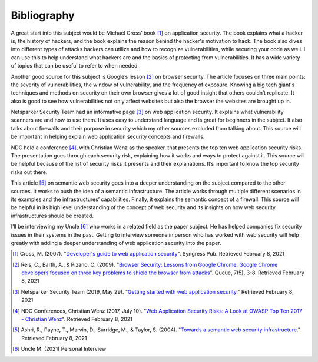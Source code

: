 Bibliography
============

A great start into this subject would be Michael Cross’ book [#f1]_ on
application security. The book explains what a hacker is, the history of
hackers, and the book explains the reason behind the hacker's motivation to
hack. The book also dives into different types of attacks hackers can utilize
and how to recognize vulnerabilities, while securing your code as well. I can
use this to help understand what hackers are and the basics of protecting from
vulnerabilities. It has a wide variety of topics that can be useful to refer to
when needed.

Another good source for this subject is Google’s lesson [#f2]_ on browser
security. The article focuses on three main points: the severity of
vulnerabilities, the window of vulnerability, and the frequency of exposure.
Knowing a big tech giant's techniques and methods on security on their own
browser gives a lot of good insight that others couldn’t replicate. It also is
good to see how vulnerabilities not only affect websites but also the browser
the websites are brought up in.


Netsparker Security Team had an informative page [#f3]_ on web application
security. It explains what vulnerability scanners are and how to use them.
It uses easy to understand language and is great for beginners in the subject.
It also talks about firewalls and their purpose in security which my other
sources excluded from talking about. This source will be important in helping
explain web application security concepts and firewalls.

NDC held a conference [#f4]_, with Christian Wenz as the speaker, that presents
the top ten web application security risks. The presentation goes through each
security risk, explaining how it works and ways to protect against it. This
source will be helpful because of the list of security risks it presents and
their explanations. It’s important to know the top security risks out there.

This article [#f5]_ on semantic web security goes into a deeper understanding
on the subject compared to the other sources. It works to push the idea of a
semantic infrastructure. The article works through multiple different scenarios
in its examples and the infrastructures’ capabilities. Finally, it explains the
semantic concept of a firewall. This source will be helpful in its high level
understanding of the concept of web security and its insights on how web
security infrastructures should be created.

I’ll be interviewing my Uncle [#f6]_ who works in a related field as the paper
subject. He has helped companies fix security issues in their systems in the
past. Getting to interview someone in person who has worked with web security
will help greatly with adding a deeper understanding of web application security
into the paper.

.. [#f1] Cross, M. (2007). "`Developer's guide to web application security
    <https://simpsoncollege.on.worldcat.org/oclc/85861133>`_". Syngress Pub.
    Retrieved February 8, 2021

.. [#f2] Reis, C., Barth, A., & Pizano, C. (2009). "`Browser Security: Lessons
    from Google Chrome: Google Chrome developers focused on three key problems
    to shield the browser from attacks
    <https://dl.acm.org/doi/pdf/10.1145/1551644.1556050>`_". Queue, 7(5), 3-8.
    Retrieved February 8, 2021

.. [#f3] Netsparker Security Team (2019, May 29). "`Getting started with web
    application security. <https://www.netsparker.com/blog/web-security/getting-started-web-application-security/>`_"
    Retrieved February 8, 2021

.. [#f4] NDC Conferences, Christian Wenz (2017, July 10). "`Web Application
    Security Risks: A Look at OWASP Top Ten 2017 - Christian Wenz
    <https://youtu.be/avFR_Af0KGk>`_". Retrieved February 8, 2021

.. [#f5] Ashri, R., Payne, T., Marvin, D., Surridge, M., & Taylor, S. (2004).
    "`Towards a semantic web security infrastructure
    <https://www.aaai.org/Papers/Symposia/Spring/2004/SS-04-06/SS04-06-012.pdf>`_."
    Retrieved February 8, 2021

.. [#f6] Uncle M. (2021) Personal Interview






